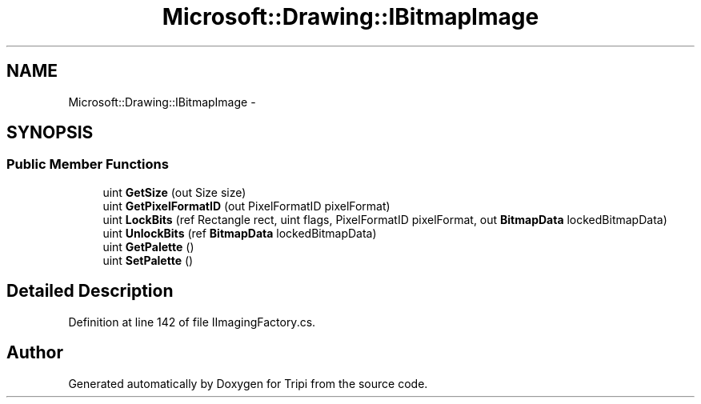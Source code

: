 .TH "Microsoft::Drawing::IBitmapImage" 3 "18 Feb 2010" "Version revision 98" "Tripi" \" -*- nroff -*-
.ad l
.nh
.SH NAME
Microsoft::Drawing::IBitmapImage \- 
.SH SYNOPSIS
.br
.PP
.SS "Public Member Functions"

.in +1c
.ti -1c
.RI "uint \fBGetSize\fP (out Size size)"
.br
.ti -1c
.RI "uint \fBGetPixelFormatID\fP (out PixelFormatID pixelFormat)"
.br
.ti -1c
.RI "uint \fBLockBits\fP (ref Rectangle rect, uint flags, PixelFormatID pixelFormat, out \fBBitmapData\fP lockedBitmapData)"
.br
.ti -1c
.RI "uint \fBUnlockBits\fP (ref \fBBitmapData\fP lockedBitmapData)"
.br
.ti -1c
.RI "uint \fBGetPalette\fP ()"
.br
.ti -1c
.RI "uint \fBSetPalette\fP ()"
.br
.in -1c
.SH "Detailed Description"
.PP 
Definition at line 142 of file IImagingFactory.cs.

.SH "Author"
.PP 
Generated automatically by Doxygen for Tripi from the source code.
